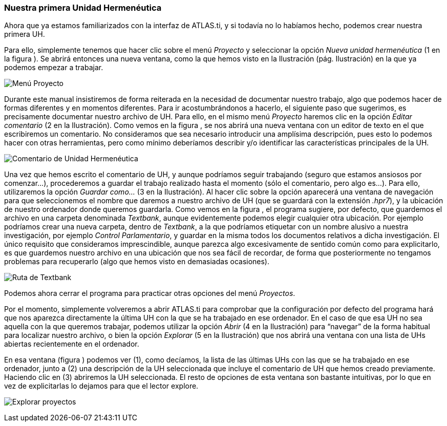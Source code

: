 [[nuestra-primera-unidad-hermenéutica]]
Nuestra primera Unidad Hermenéutica
~~~~~~~~~~~~~~~~~~~~~~~~~~~~~~~~~~~

Ahora que ya estamos familiarizados con la interfaz de ATLAS.ti, y si
todavía no lo habíamos hecho, podemos crear nuestra primera UH.

Para ello, simplemente tenemos que hacer clic sobre el menú _Proyecto_ y
seleccionar la opción _Nueva unidad hermenéutica_ (1 en la figura ). Se
abrirá entonces una nueva ventana, como la que hemos visto en la
Ilustración (pág. Ilustración) en la que ya podemos empezar a trabajar.

image:images/image-014.png[Menú Proyecto]

Durante este manual insistiremos de forma reiterada en la necesidad de
documentar nuestro trabajo, algo que podemos hacer de formas diferentes
y en momentos diferentes. Para ir acostumbrándonos a hacerlo, el
siguiente paso que sugerimos, es precisamente documentar nuestro archivo
de UH. Para ello, en el mismo menú _Proyecto_ haremos clic en la opción
_Editar comentario_ (2 en la Ilustración). Como vemos en la figura , se
nos abrirá una nueva ventana con un editor de texto en el que
escribiremos un comentario. No consideramos que sea necesario introducir
una amplísima descripción, pues esto lo podemos hacer con otras
herramientas, pero como mínimo deberíamos describir y/o identificar las
características principales de la UH.

image:images/image-015.png[Comentario de Unidad Hermenéutica]

Una vez que hemos escrito el comentario de UH, y aunque podríamos seguir
trabajando (seguro que estamos ansiosos por comenzar...), procederemos a
guardar el trabajo realizado hasta el momento (sólo el comentario, pero
algo es...). Para ello, utilizaremos la opción _Guardar como..._ (3 en
la Ilustración). Al hacer clic sobre la opción aparecerá una ventana de
navegación para que seleccionemos el nombre que daremos a nuestro
archivo de UH (que se guardará con la extensión __.hpr7__), y la
ubicación de nuestro ordenador donde queremos guardarla. Como vemos en
la figura , el programa sugiere, por defecto, que guardemos el archivo
en una carpeta denominada __Textbank__, aunque evidentemente podemos
elegir cualquier otra ubicación. Por ejemplo podríamos crear una nueva
carpeta, dentro de __Textbank__, a la que podríamos etiquetar con un
nombre alusivo a nuestra investigación, por ejemplo __Control
Parlamentario__, y guardar en la misma todos los documentos relativos a
dicha investigación. El único requisito que consideramos imprescindible,
aunque parezca algo excesivamente de sentido común como para
explicitarlo, es que guardemos nuestro archivo en una ubicación que nos
sea fácil de recordar, de forma que posteriormente no tengamos problemas
para recuperarlo (algo que hemos visto en demasiadas ocasiones).

image:images/image-016.png[Ruta de Textbank]

Podemos ahora cerrar el programa para practicar otras opciones del menú
__Proyectos__.

Por el momento, simplemente volveremos a abrir ATLAS.ti para comprobar
que la configuración por defecto del programa hará que nos aparezca
directamente la última UH con la que se ha trabajado en ese ordenador.
En el caso de que esa UH no sea aquella con la que queremos trabajar,
podemos utilizar la opción _Abrir_ (4 en la Ilustración) para “navegar”
de la forma habitual para localizar nuestro archivo, o bien la opción
_Explorar_ (5 en la Ilustración) que nos abrirá una ventana con una
lista de UHs abiertas recientemente en el ordenador.

En esa ventana (figura ) podemos ver (1), como decíamos, la lista de las
últimas UHs con las que se ha trabajado en ese ordenador, junto a (2)
una descripción de la UH seleccionada que incluye el comentario de UH
que hemos creado previamente. Haciendo clic en (3) abriremos la UH
seleccionada. El resto de opciones de esta ventana son bastante
intuitivas, por lo que en vez de explicitarlas lo dejamos para que el
lector explore.

image:images/image-017.png[Explorar proyectos]
